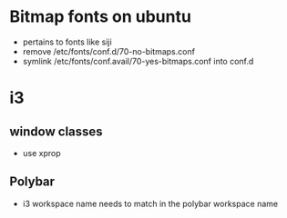 * Bitmap fonts on ubuntu
  - pertains to fonts like siji
  - remove /etc/fonts/conf.d/70-no-bitmaps.conf
  - symlink /etc/fonts/conf.avail/70-yes-bitmaps.conf into conf.d
* i3
** window classes
   - use xprop
** Polybar
   - i3 workspace name needs to match in the polybar workspace name
